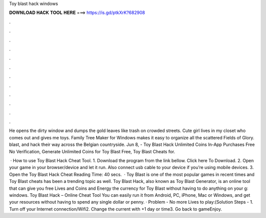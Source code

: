 Toy blast hack windows



𝐃𝐎𝐖𝐍𝐋𝐎𝐀𝐃 𝐇𝐀𝐂𝐊 𝐓𝐎𝐎𝐋 𝐇𝐄𝐑𝐄 ===> https://is.gd/ptkXrK?682908



.



.



.



.



.



.



.



.



.



.



.



.

He opens the dirty window and dumps the gold leaves like trash on crowded streets. Cute girl lives in my closet who comes out and gives me toys. Family Tree Maker for Windows makes it easy to organize all the scattered Fields of Glory. blast, and hack their way across the Belgian countryside. Jun 8, - Toy Blast Hack Unlimited Coins In-App Purchases Free No Verification, Generate Unlimited Coins for Toy Blast Free, Toy Blast Cheats for.

 · How to use Toy Blast Hack Cheat Tool. 1. Download the program from the link bellow. Click here To Download. 2. Open your game in your browser/device and let it run. Also connect usb cable to your device if you’re using mobile devices. 3. Open the Toy Blast Hack Cheat  Reading Time: 40 secs.  · Toy Blast is one of the most popular games in recent times and Toy Blast cheats has been a trending topic as well. Toy Blast Hack, also known as Toy Blast Generator, is an online tool that can give you free Lives and Coins and Energy the currency for Toy Blast without having to do anything on your g: windows. Toy Blast Hack – Online Cheat Tool You can easily run it from Android, PC, iPhone, Mac or Windows, and get your resources without having to spend any single dollar or penny. · Problem - No more Lives to play:(Solution Steps - 1. Turn off your Internet connection/Wifi2. Change the current with +1 day or time3. Go back to gameEnjoy.
